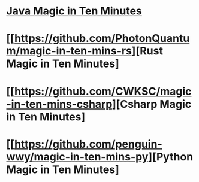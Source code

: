 #+tags: pl/type, computation-theory

* [[https://github.com/niltok/magic-in-ten-mins][Java Magic in Ten Minutes]]
* [[https://github.com/PhotonQuantum/magic-in-ten-mins-rs][Rust Magic in Ten Minutes]
* [[https://github.com/CWKSC/magic-in-ten-mins-csharp][Csharp Magic in Ten Minutes]
* [[https://github.com/penguin-wwy/magic-in-ten-mins-py][Python Magic in Ten Minutes]